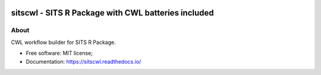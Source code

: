 ..
    Copyright (C) 2021 SITS Common Workflow Language tool.

    sitscwl is free software; you can redistribute it and/or modify
    it under the terms of the MIT License; see LICENSE file for more details.

.. image:: .github/assets/sitscwl.png
    :align: right
    :width: 200

======================================================
 sitscwl - SITS R Package with CWL batteries included
======================================================

.. image:: https://img.shields.io/badge/license-MIT-green
        :target: https://github.com/sitscwl/sitscwl/blob/master/LICENSE
        :alt: Software License

.. image:: https://img.shields.io/badge/code%20style-black-000000.svg
        :target: https://github.com/psf/black

.. image:: https://img.shields.io/badge/lifecycle-maturing-blue.svg
        :target: https://www.tidyverse.org/lifecycle/#maturing
        :alt: Software Life Cycle

.. image:: https://img.shields.io/pypi/dm/sitscwl.svg
        :target: https://pypi.python.org/pypi/sitscwl

.. image:: https://img.shields.io/github/tag/sitscwl/sitscwl.svg
        :target: https://github.com/sitscwl/sitscwl/releases

About
=====

CWL workflow builder for SITS R Package.

- Free software: MIT license;
- Documentation: https://sitscwl.readthedocs.io/
